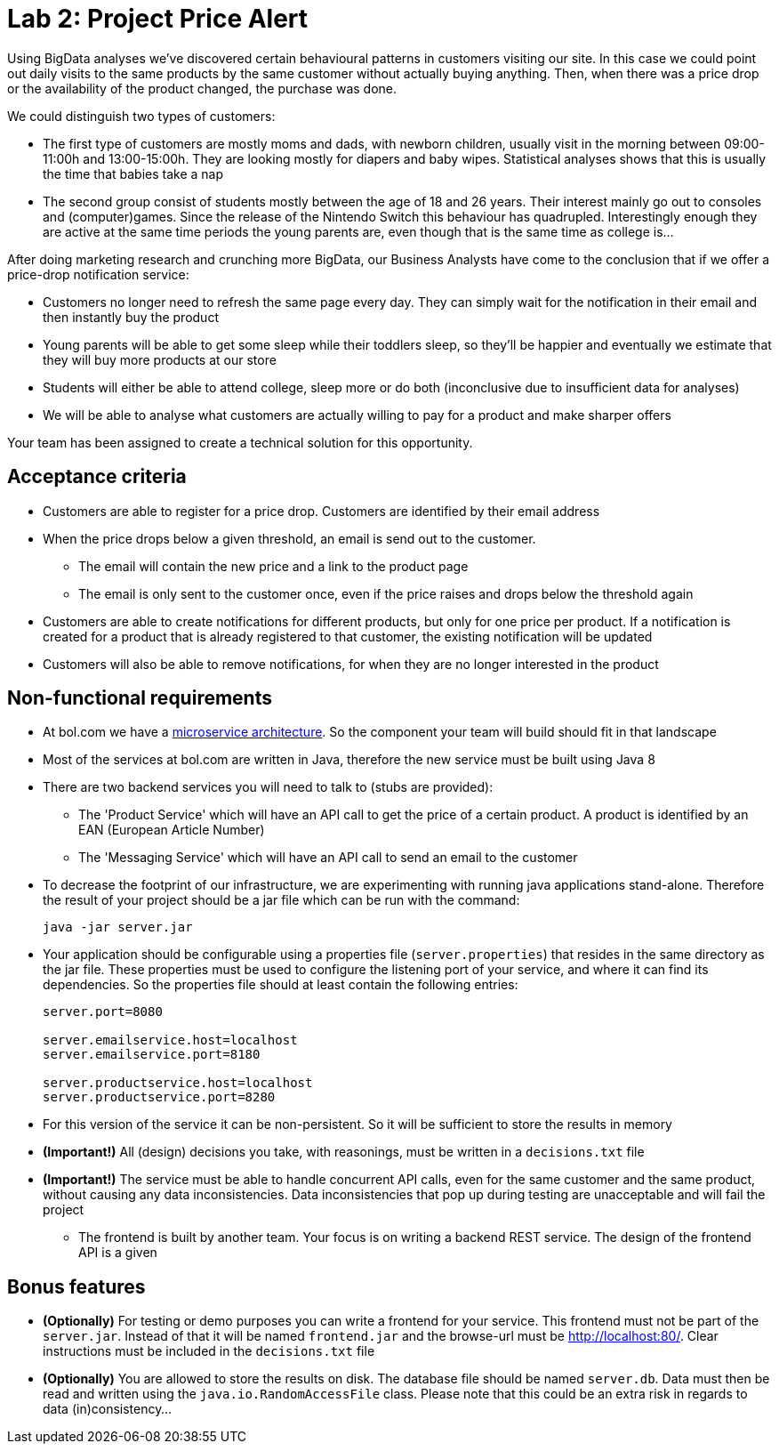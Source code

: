 = Lab 2: Project Price Alert

Using BigData analyses we've discovered certain behavioural patterns in customers visiting our site.
In this case we could point out daily visits to the same products by the same customer without actually buying anything.
Then,
when there was a price drop or the availability of the product changed,
the purchase was done.

We could distinguish two types of customers:

* The first type of customers are mostly moms and dads, with newborn children,
  usually visit in the morning between 09:00-11:00h and 13:00-15:00h.
  They are looking mostly for diapers and baby wipes.
  Statistical analyses shows that this is usually the time that babies take a nap
* The second group consist of students mostly between the age of 18 and 26 years.
  Their interest mainly go out to consoles and (computer)games.
  Since the release of the Nintendo Switch this behaviour has quadrupled.
  Interestingly enough they are active at the same time periods the young parents are,
  even though that is the same time as college is...

After doing marketing research and crunching more BigData,
our Business Analysts have come to the conclusion that if we offer a price-drop notification service:

* Customers no longer need to refresh the same page every day.
  They can simply wait for the notification in their email and then instantly buy the product
* Young parents will be able to get some sleep while their toddlers sleep,
  so they'll be happier and eventually we estimate that they will buy more products at our store
* Students will either be able to attend college,
  sleep more or do both (inconclusive due to insufficient data for analyses)
* We will be able to analyse what customers are actually willing to pay for a product and make sharper offers

Your team has been assigned to create a technical solution for this opportunity.

== Acceptance criteria

* Customers are able to register for a price drop.
  Customers are identified by their email address
* When the price drops below a given threshold,
  an email is send out to the customer.
** The email will contain the new price and a link to the product page
** The email is only sent to the customer once,
   even if the price raises and drops below the threshold again
* Customers are able to create notifications for different products,
  but only for one price per product.
  If a notification is created for a product that is already registered to that customer,
  the existing notification will be updated
* Customers will also be able to remove notifications,
  for when they are no longer interested in the product

== Non-functional requirements

* At bol.com we have a
  https://martinfowler.com/articles/microservices.html[microservice architecture].
  So the component your team will build should fit in that landscape
* Most of the services at bol.com are written in Java,
  therefore the new service must be built using Java 8
* There are two backend services you will need to talk to (stubs are provided):
** The 'Product Service' which will have an API call to get the price of a certain product.
  A product is identified by an EAN (European Article Number)
** The 'Messaging Service' which will have an API call to send an email to the customer
* To decrease the footprint of our infrastructure,
  we are experimenting with running java applications stand-alone.
  Therefore the result of your project should be a jar file which can be run with the command:
+
----
java -jar server.jar
----
* Your application should be configurable using a properties file (`server.properties`)
  that resides in the same directory as the jar file.
  These properties must be used to configure the listening port of your service,
  and where it can find its dependencies.
  So the properties file should at least contain the following entries:
+
----
server.port=8080

server.emailservice.host=localhost
server.emailservice.port=8180

server.productservice.host=localhost
server.productservice.port=8280
----
* For this version of the service it can be non-persistent.
  So it will be sufficient to store the results in memory
* *(Important!)* All (design) decisions you take,
  with reasonings,
  must be written in a `decisions.txt` file
* *(Important!)* The service must be able to handle concurrent API calls,
  even for the same customer and the same product,
  without causing any data inconsistencies.
  Data inconsistencies that pop up during testing are unacceptable and will fail the project
- The frontend is built by another team.
  Your focus is on writing a backend REST service.
  The design of the frontend API is a given

== Bonus features

* *(Optionally)* For testing or demo purposes you can write a frontend for your service.
  This frontend must not be part of the `server.jar`.
  Instead of that it will be named `frontend.jar` and the browse-url must be http://localhost:80/.
  Clear instructions must be included in the `decisions.txt` file
* *(Optionally)* You are allowed to store the results on disk.
  The database file should be named `server.db`.
  Data must then be read and written using the `java.io.RandomAccessFile` class.
  Please note that this could be an extra risk in regards to data (in)consistency...

